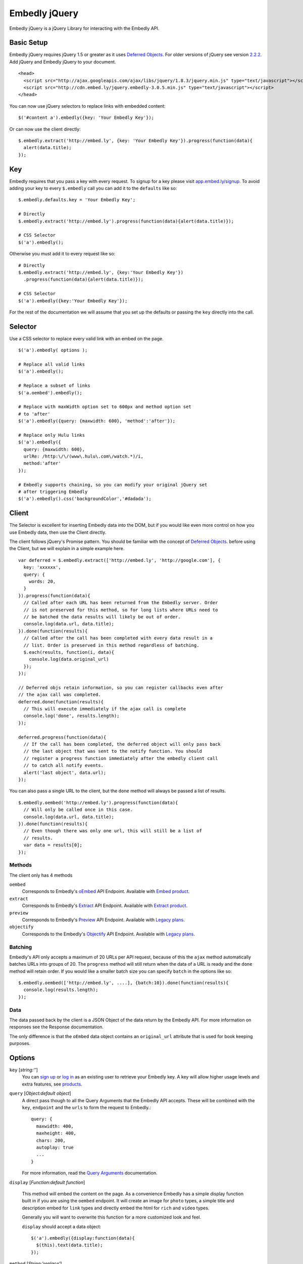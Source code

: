 Embedly jQuery
==============
Embedly jQuery is a jQuery Library for interacting with the Embedly API.

Basic Setup
-----------
Embedly jQuery requires jQuery 1.5 or greater as it uses `Deferred Objects
<http://api.jquery.com/category/deferred-object/>`_. For older versions of
jQuery see version `2.2.2
<https://github.com/embedly/embedly-jquery/tree/v2.2.0>`_. Add jQuery and
Embedly jQuery to your document.
::

  <head>
    <script src="http://ajax.googleapis.com/ajax/libs/jquery/1.8.3/jquery.min.js" type="text/javascript"></script>
    <script src="http://cdn.embed.ly/jquery.embedly-3.0.5.min.js" type="text/javascript"></script>
  </head>


You can now use jQuery selectors to replace links with embedded content::

  $('#content a').embedly({key: 'Your Embedly Key'});


Or can now use the client directly::

  $.embedly.extract('http://embed.ly', {key: 'Your Embedly Key'}).progress(function(data){
    alert(data.title);
  });


Key
---
Embedly requires that you pass a key with every request. To signup for a key
please visit `app.embed.ly/signup <http://app.embed.ly/signup>`_. To avoid adding your
key to every ``$.embedly`` call you can add it to the ``defaults`` like so::

  $.embedly.defaults.key = 'Your Embedly Key';

  # Directly
  $.embedly.extract('http://embed.ly').progress(function(data){alert(data.title)});

  # CSS Selector
  $('a').embedly();

Otherwise you must add it to every request like so::

  # Directly
  $.embedly.extract('http://embed.ly', {key:'Your Embedly Key'})
    .progress(function(data){alert(data.title)});

  # CSS Selector
  $('a').embedly({key:'Your Embedly Key'});

For the rest of the documentation we will assume that you set up the defaults
or passing the ``key`` directly into the call.


Selector
--------
Use a CSS selector to replace every valid link with an embed on the page.
::

  $('a').embedly( options );

  # Replace all valid links
  $('a').embedly();

  # Replace a subset of links
  $('a.oembed').embedly();

  # Replace with maxWidth option set to 600px and method option set
  # to 'after'
  $('a').embedly({query: {maxwidth: 600}, 'method':'after'});

  # Replace only Hulu links
  $('a').embedly({
    query: {maxwidth: 600},
    urlRe: /http:\/\/(www\.hulu\.com\/watch.*)/i,
    method:'after'
  });

  # Embedly supports chaining, so you can modify your original jQuery set
  # after triggering Embedly
  $('a').embedly().css('backgroundColor','#dadada');


Client
------
The Selector is excellent for inserting Embedly data into the DOM, but if you
would like even more control on how you use Embedly data, then use the Client
directly.

The client follows jQuery's Promise pattern. You should be familiar with the
concept of `Deferred Objects
<http://api.jquery.com/category/deferred-object/>`_.
before using the Client, but we will explain in a simple example here.
::

  var deferred = $.embedly.extract(['http://embed.ly', 'http://google.com'], {
    key: 'xxxxxx',
    query: {
      words: 20,
    }
  }).progress(function(data){
    // Called after each URL has been returned from the Embedly server. Order
    // is not preserved for this method, so for long lists where URLs need to
    // be batched the data results will likely be out of order.
    console.log(data.url, data.title);
  }).done(function(results){
    // Called after the call has been completed with every data result in a
    // list. Order is preserved in this method regardless of batching.
    $.each(results, function(i, data){
      console.log(data.original_url)
    });
  });

  // Deferred objs retain information, so you can register callbacks even after
  // the ajax call was completed.
  deferred.done(function(results){
    // This will execute immediately if the ajax call is complete
    console.log('done', results.length);
  });

  deferred.progress(function(data){
    // If the call has been completed, the deferred object will only pass back
    // the last object that was sent to the notify function. You should
    // register a progress function immediately after the embedly client call
    // to catch all notify events.
    alert('last object', data.url);
  });

You can also pass a single URL to the client, but the ``done`` method will
always be passed a list of results.
::

  $.embedly.oembed('http://embed.ly').progress(function(data){
    // Will only be called once in this case.
    console.log(data.url, data.title);
  }).done(function(results){
    // Even though there was only one url, this will still be a list of
    // results.
    var data = results[0];
  });

Methods
"""""""
The client only has 4 methods

``oembed``
  Corresponds to Embedly's `oEmbed
  <http://embed.ly/docs/endpoints/1/oembed>`_ API Endpoint.
  Available with `Embed product <http://embed.ly/embed>`_.

``extract``
  Corresponds to Embedly's `Extract
  <http://embed.ly/docs/extract/api/endpoints/1/extract>`_ API Endpoint.
  Available with `Extract product <http://embed.ly/extract>`_.

``preview``
  Corresponds to Embedly's `Preview
  <http://embed.ly/docs/endpoints/1/preview>`_ API Endpoint.
  Available with `Legacy plans <http://embed.ly/docs/endpoints>`_.

``objectify``
  Corresponds to the Embedly's `Objectify
  <http://embed.ly/docs/endpoints/2/objectify>`_ API Endpoint.
  Available with `Legacy plans <http://embed.ly/docs/endpoints>`_.

Batching
""""""""
Embedly's API only accepts a maximum of 20 URLs per API request, because of
this the ``ajax`` method automatically batches URLs into groups of 20. The
``progress`` method will still return when the data of a URL is ready and the
``done`` method will retain order. If you would like a smaller batch size you
can specify ``batch`` in the options like so::

  $.embedly.oembed(['http://embed.ly', ....], {batch:10}).done(function(results){
    console.log(results.length);
  });

Data
""""
The data passed back by the client is a JSON Object of the data return by the
Embedly API. For more information on responses see the Response documentation.

The only difference is that the ``oEmbed`` data object contains an
``original_url`` attribute that is used for book keeping purposes.


Options
-------
``key`` [`string:''`]
  You can `sign up <http://app.embed.ly/signup>`_ or `log in
  <http://app.embed.ly/login>`_ as an existing user to retrieve your Embedly
  key. A key will allow higher usage levels and extra features, see `products
  <http://embed.ly/products>`_.

``query`` [`Object:default object`]
  A direct pass though to all the Query Arguments that the Embedly API accepts.
  These will be combined with the ``key``, ``endpoint`` and the ``urls`` to
  form the request to Embedly.::

    query: {
      maxwidth: 400,
      maxheight: 400,
      chars: 200,
      autoplay: true
      ...
    }

  For more information, read the `Query Arguments
  <http://embed.ly/docs/embed/api/arguments>`_ documentation.

``display`` [`Function:default function`]

  This method will embed the content on the page. As a convenience Embedly has
  a simple display function built in if you are using the ``oembed`` endpoint.
  It will create an image for ``photo`` types, a simple title and description
  embed for ``link`` types and directly embed the html for ``rich`` and
  ``video`` types.

  Generally you will want to overwrite this function for a more customized look
  and feel.

  ``display`` should accept a data object::

    $('a').embedly({display:function(data){
      $(this).text(data.title);
    });

``method`` [`String:'replace'`]
  A string value to tell Embedly how to place the content in your page when
  using the default display function.

  * `replace` - replaces the link with the content
  * `after` - inserts the content after the link
  * `afterParent` - inserts the content after the parent element
  * `replaceParent` - replaces parent element with the embed content

``wrapElement`` [`String:'div'`]
  A string value representing the valid HTML element to wrap the content in.

``className`` [`String:'embed'`]
  A string value representing a CSS class you would like to assign to the
  wrapElement.

``addImageStyles`` [`Boolean:true`]
  A boolean value representing whether or not Embedly should use the style
  element to resize images based on the maxWidth and maxHeight parameters.

``endpoint`` [`String:oembed`]
  A string value that maps to our Embedly endpoints. The Preview and
  Objectify endpoints are only available for
  `Legacy plans <http://embed.ly/docs/endpoints>`_.

  * `oembed <http://embed.ly/docs/endpoints/1/oembed>`_ - a standard in 3rd
    party embedding, contains a finite set of attributes.
  * `extract <http://embed.ly/docs/extract/api/endpoints/1/extract>`_ - returns
    a wide variety of attributes (article text, images, dominant colors,
    keywords, related links, and embeds in page) for creating an experience
    with your links.
  * `preview <http://embed.ly/docs/endpoints/1/preview>`_ - returns a larger
    set of attributes (multiple images, RSS content, and embeds in page) for
    customizing your embeds.
  * `objectify <http://embed.ly/docs/endpoints/2/objectify>`_ - returns all of
    the meta and API data Embedly has for a link. Advanced users.

  Developers intending to use Extract, Preview, or Objectify will have to
  include their own ``display`` callback function for handling the embeds.
  Our default ``display`` callback is designed to work with ``oembed`` only.

``urlRe`` [`RegEx:`]
  A regular expression representing what links to show content for. Use our
  `generator <http://embed.ly/tools/generator>`_ to generate a regular
  expression for a specific set of sources.

``secure`` [`Boolean:null`]
  By default Embedly jQuery will use ``window.location.protocol`` to figure out
  whether your request needs to be made to the HTTPS endpoint or the HTTP. You
  can override this by explicitly setting the secure parameter to ``true`` for
  ``https`` or ``false`` for HTTP.

``batch`` [`Integer:20`]
  Embedly's API only accepts a maximum of 20 URLs per request, so the Client
  batches these up into groups of 20. If you would like to set a custom size,
  you can do so with this argument.

``progress`` [`Function:null`]
  Added directly to the Deferred object and will be called when the API returns
  JSON data for this URL. ``progress`` should accept a single data object and
  does not contain any information about the element that is being operated on.
  ::

    $('a').embedly({progress:function(data){
      console.log(data.type)
    });

``done`` [`Function:null`]
  Added directly to the Deferred object and will be called when every URL has
  been processed by the Embedly API. ``done`` should accept a list of data
  objects.
  ::

    $('a').embedly({progress:function(data){
      console.log(data.type)
    });


Errors and Invalid URLs
-----------------------
It's more than likely with user generated content that there will be a number
of invalid URLs passed to the client. If you also use a specific URLRe, you
will receive even more invalid URLs. The Client and the Selector treat these
the came and they are still passed to the ``progress``, ``done`` and
``display`` functions. It's very easy to handle these::

  $.embedly.objectify('notaurl').progress(function(data){
    if (data.invalid === true){
      // The URL that you passed in was not a good one.
      console.log(data.error, data.error_message);
    } else if (data.type === 'error'){
      // The API passed back an error.
      console.log(data.type, data.error_message);
    } else {
      // Everything is good to go. Proceed Captain.
    }
  })


Data / Custom Events
--------------------
Starting in revision 2.0.0 we have started writing the Embedly data to the DOM
elements using jQuery.data(). You can read more about the data function `here
<http://api.jquery.com/jQuery.data/>`_, but basically saves the Embedly data on
the element for retrieval later.  For example::

  # $('a').embedly()
  # ... after the AJAX returns an oembed ...
  $('a').data('embedly')

This call returns the ``embedly`` object for each a tag, so you can access the
data later on. Because this data is not written to the DOM until the AJAX
requests are complete we have added a custom event listener called
``displayed.`` This event fires for each node when the oEmbed object is
written to the node using jQuery.data(). We did this so that developers could
continue to use our default callback function for writing embeds to the page
and still have access to the ``embedly`` data for customization.
::

  # version 1
  $('a').embedly().bind('displayed', function(e){
    var data = $(this).data('embedly');
    alert(data.title);
  });

  # version 2
  $('a').embedly().bind('displayed', function(e, data){
    alert(data.title);
  });

The event handler gets the embedly object passed in as a parameter as well if
you don't want to use jQuery.data(); The two are equivalent.

It's possible to get yourself into a race condition using the ``embedly`` data
where the using initiates an event and the data has yet to be returned. To get
around this there is a ``loaded`` Deferred Object on the data that will resolve
when everything is ready. Here is a simple example::

  $('a').embedly().on('click', function(){
    var embed = $(this).data('embedly');
    // Attach a done event to the loaded object that will be called when
    // everything is ready.
    embed.loaded.done(function(data){
      alert(data.url);
    });
  });


CDN
---
To get you going even faster, Embedly hosts all the files you need on
cdn.embed.ly. Also available over HTTPS. The latest version is available here::

    http://cdn.embed.ly/jquery.embedly-3.0.5.js
    http://cdn.embed.ly/jquery.embedly-3.0.5.min.js


Licensing
---------
BSD License can be found at - http://github.com/embedly/embedly-jquery/tree/master/LICENSE/

Embedly URLs
------------

* Git location:       http://github.com/embedly/embedly-jquery/
* Home Page:          http://embed.ly
* Support:            http://support.embed.ly

Changelog
---------

3.0.5
"""""
* Fixes bad deployment.

3.0.4
"""""
* Add extract endpoint.

3.0.3
"""""
* Use $.map instead of array.map for IE support

3.0.2
"""""
* Implemented the urlRe back into the options.

3.0.1
"""""
* Fixed a bug in bad batching.

3.0.0
"""""
* Complete rewrite of the existing plugin to be easier to use.
* Removed $.browser dependency. (#30)

2.2.0
"""""
* Fixing bug that was causing callbacks to be overwritten (#23)

2.1.9
"""""
* Updated Image styles to work on all images, including thumbnails
* hide empty descriptions

2.1.8
"""""
* Fixed how default values/settings are handled

2.1.7
"""""
* Added secure and frame as a query param
* Move qunit to lib
* Removed jQuery as we weren't using it.

2.1.6
"""""
* Updated the README.rst
* Added ``$.embedly.defaults``
* Added ``char`` setting and ``description`` class to the embed. Thanks `Daniel
  Levitt <https://github.com/bluedaniel>`_
* Added ``word`` setting

2.1.5
"""""
* added secure flag for https requests
